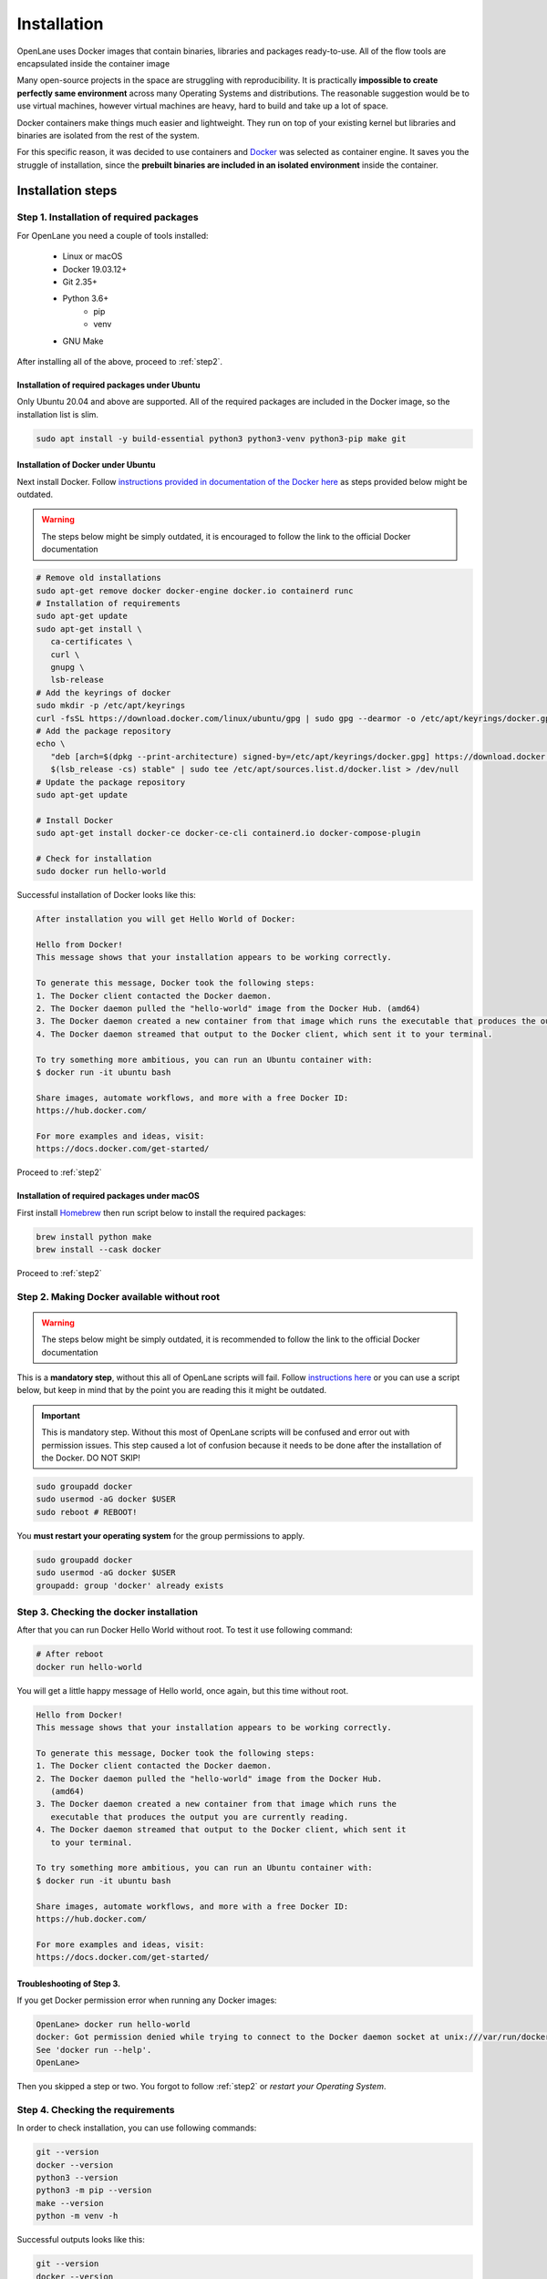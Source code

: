 
Installation
================================================================================
OpenLane uses Docker images that contain binaries, libraries and packages ready-to-use.
All of the flow tools are encapsulated inside the container image

Many open-source projects in the space are struggling with reproducibility.
It is practically **impossible to create perfectly same environment**
across many Operating Systems and distributions.
The reasonable suggestion would be to use virtual machines,
however virtual machines are heavy, hard to build and take up a lot of space.

Docker containers make things much easier and lightweight.
They run on top of your existing kernel
but libraries and binaries are isolated from the rest of the system.

For this specific reason, it was decided to use containers and `Docker <https://en.wikipedia.org/wiki/Docker_(software)>`_ was selected as container engine.
It saves you the struggle of installation,
since the **prebuilt binaries are included in an isolated environment** inside the container.

Installation steps
--------------------------------------------------------------------------------

Step 1. Installation of required packages
^^^^^^^^^^^^^^^^^^^^^^^^^^^^^^^^^^^^^^^^^^^^^^^^^^^^^^^^^^^^^^^^^^^^^^^^^^^^^^^^

For OpenLane you need a couple of tools installed:

   * Linux or macOS
   * Docker 19.03.12+
   * Git 2.35+
   * Python 3.6+  
      * pip  
      * venv
   * GNU Make

After installing all of the above, proceed to :ref:`step2`.


Installation of required packages under Ubuntu
""""""""""""""""""""""""""""""""""""""""""""""""""""""""""""""""""""""""""""""""

Only Ubuntu 20.04 and above are supported. All of the required packages are included in the Docker image, so the installation list is slim.

.. code-block:: bash

   sudo apt install -y build-essential python3 python3-venv python3-pip make git


Installation of Docker under Ubuntu
""""""""""""""""""""""""""""""""""""""""""""""""""""""""""""""""""""""""""""""""
Next install Docker. Follow `instructions provided in documentation of the Docker  here <https://docs.docker.com/engine/install/ubuntu/>`_ as steps provided below might be outdated.

.. warning::
    The steps below might be simply outdated, it is encouraged to follow the link to the official Docker documentation


.. code-block:: console

   # Remove old installations
   sudo apt-get remove docker docker-engine docker.io containerd runc
   # Installation of requirements
   sudo apt-get update
   sudo apt-get install \
      ca-certificates \
      curl \
      gnupg \
      lsb-release
   # Add the keyrings of docker
   sudo mkdir -p /etc/apt/keyrings
   curl -fsSL https://download.docker.com/linux/ubuntu/gpg | sudo gpg --dearmor -o /etc/apt/keyrings/docker.gpg
   # Add the package repository
   echo \
      "deb [arch=$(dpkg --print-architecture) signed-by=/etc/apt/keyrings/docker.gpg] https://download.docker.com/linux/ubuntu \
      $(lsb_release -cs) stable" | sudo tee /etc/apt/sources.list.d/docker.list > /dev/null
   # Update the package repository
   sudo apt-get update

   # Install Docker
   sudo apt-get install docker-ce docker-ce-cli containerd.io docker-compose-plugin

   # Check for installation
   sudo docker run hello-world


Successful installation of Docker looks like this:

.. code-block:: console

   After installation you will get Hello World of Docker:

   Hello from Docker!
   This message shows that your installation appears to be working correctly.

   To generate this message, Docker took the following steps:
   1. The Docker client contacted the Docker daemon.
   2. The Docker daemon pulled the "hello-world" image from the Docker Hub. (amd64)
   3. The Docker daemon created a new container from that image which runs the executable that produces the output you are currently reading.
   4. The Docker daemon streamed that output to the Docker client, which sent it to your terminal.

   To try something more ambitious, you can run an Ubuntu container with:
   $ docker run -it ubuntu bash

   Share images, automate workflows, and more with a free Docker ID:
   https://hub.docker.com/

   For more examples and ideas, visit:
   https://docs.docker.com/get-started/

Proceed to :ref:`step2`


Installation of required packages under macOS
""""""""""""""""""""""""""""""""""""""""""""""""""""""""""""""""""""""""""""""""

First install `Homebrew <https://brew.sh/>`_ then run script below to install the required packages:

.. code-block:: console

   brew install python make
   brew install --cask docker

Proceed to :ref:`step2`

.. _step2:
Step 2. Making Docker available without root
^^^^^^^^^^^^^^^^^^^^^^^^^^^^^^^^^^^^^^^^^^^^^^^^^^^^^^^^^^^^^^^^^^^^^^^^^^^^^^^^

.. warning:: The steps below might be simply outdated, it is recommended to follow the link to the official Docker documentation

This is a **mandatory step**, without this all of OpenLane scripts will fail. Follow `instructions here <https://docs.docker.com/engine/install/linux-postinstall/>`_ or you can use a script below, but keep in mind that by the point you are reading this it might be outdated.


.. important::
    This is mandatory step. Without this most of OpenLane scripts will be confused and error out with permission issues. This step caused a lot of confusion because it needs to be done after the installation of the Docker. DO NOT SKIP!


.. code-block:: console

   sudo groupadd docker
   sudo usermod -aG docker $USER
   sudo reboot # REBOOT!

You **must restart your operating system** for the group permissions to apply.

.. code-block:: console

   sudo groupadd docker
   sudo usermod -aG docker $USER
   groupadd: group 'docker' already exists


Step 3. Checking the docker installation
^^^^^^^^^^^^^^^^^^^^^^^^^^^^^^^^^^^^^^^^^^^^^^^^^^^^^^^^^^^^^^^^^^^^^^^^^^^^^^^^

After that you can run Docker Hello World without root. To test it use following command:

.. code-block:: shell

   # After reboot
   docker run hello-world

You will get a little happy message of Hello world, once again, but this time without root.

.. code-block::

   Hello from Docker!
   This message shows that your installation appears to be working correctly.

   To generate this message, Docker took the following steps:
   1. The Docker client contacted the Docker daemon.
   2. The Docker daemon pulled the "hello-world" image from the Docker Hub.
      (amd64)
   3. The Docker daemon created a new container from that image which runs the
      executable that produces the output you are currently reading.
   4. The Docker daemon streamed that output to the Docker client, which sent it
      to your terminal.

   To try something more ambitious, you can run an Ubuntu container with:
   $ docker run -it ubuntu bash

   Share images, automate workflows, and more with a free Docker ID:
   https://hub.docker.com/

   For more examples and ideas, visit:
   https://docs.docker.com/get-started/


Troubleshooting of Step 3.
""""""""""""""""""""""""""""""""""""""""""""""""""""""""""""""""""""""""""""""""

If you get Docker permission error when running any Docker images:

.. code-block:: console

   OpenLane> docker run hello-world
   docker: Got permission denied while trying to connect to the Docker daemon socket at unix:///var/run/docker.sock: Post "http://%2Fvar%2Frun%2Fdocker.sock/v1.24/containers/create": dial unix /var/run/docker.sock: connect: permission denied.
   See 'docker run --help'.
   OpenLane> 

Then you skipped a step or two. You forgot to follow :ref:`step2` or `restart your Operating System`.

Step 4. Checking the requirements
^^^^^^^^^^^^^^^^^^^^^^^^^^^^^^^^^^^^^^^^^^^^^^^^^^^^^^^^^^^^^^^^^^^^^^^^^^^^^^^^

In order to check installation, you can use following commands:

.. code-block:: console

   git --version
   docker --version
   python3 --version
   python3 -m pip --version
   make --version
   python -m venv -h

Successful outputs looks like this:

.. code-block:: console

   git --version
   docker --version
   python3 --version
   python3 -m pip --version
   make --version
   python -m venv -h
   git version 2.36.1
   Docker version 20.10.16, build aa7e414fdc
   Python 3.10.5
   pip 21.0 from /usr/lib/python3.10/site-packages/pip (python 3.10)
   GNU Make 4.3
   Built for x86_64-pc-linux-gnu
   Copyright (C) 1988-2020 Free Software Foundation, Inc.
   License GPLv3+: GNU GPL version 3 or later <http://gnu.org/licenses/gpl.html>
   This is free software: you are free to change and redistribute it.
   There is NO WARRANTY, to the extent permitted by law.
   usage: venv [-h] [--system-site-packages] [--symlinks | --copies] [--clear]
               [--upgrade] [--without-pip] [--prompt PROMPT] [--upgrade-deps]
               ENV_DIR [ENV_DIR ...]

   Creates virtual Python environments in one or more target directories.

   positional arguments:
   ENV_DIR               A directory to create the environment in.

   options:
   -h, --help            show this help message and exit
   --system-site-packages
                           Give the virtual environment access to the system
                           site-packages dir.
   --symlinks            Try to use symlinks rather than copies, when symlinks
                           are not the default for the platform.
   --copies              Try to use copies rather than symlinks, even when
                           symlinks are the default for the platform.
   --clear               Delete the contents of the environment directory if it
                           already exists, before environment creation.
   --upgrade             Upgrade the environment directory to use this version
                           of Python, assuming Python has been upgraded in-place.
   --without-pip         Skips installing or upgrading pip in the virtual
                           environment (pip is bootstrapped by default)
   --prompt PROMPT       Provides an alternative prompt prefix for this
                           environment.
   --upgrade-deps        Upgrade core dependencies: pip setuptools to the
                           latest version in PyPI

   Once an environment has been created, you may wish to activate it, e.g. by
   sourcing an activate script in its bin directory.

Step 5. Download OpenLane
^^^^^^^^^^^^^^^^^^^^^^^^^^^^^^^^^^^^^^^^^^^^^^^^^^^^^^^^^^^^^^^^^^^^^^^^^^^^^^^^
Download OpenLane from GitHub:

.. code-block:: console

   git clone --depth 1 https://github.com/The-OpenROAD-Project/OpenLane.git
   cd OpenLane/

Successful download will look like this:

.. code-block:: console

   git clone --depth 1 https://github.com/The-OpenROAD-Project/OpenLane.git
   cd OpenLane/
   Cloning into 'OpenLane'...
   remote: Enumerating objects: 471, done.
   remote: Counting objects: 100% (471/471), done.
   remote: Compressing objects: 100% (393/393), done.
   remote: Total 471 (delta 66), reused 279 (delta 35), pack-reused 0
   Receiving objects: 100% (471/471), 2.78 MiB | 4.91 MiB/s, done.
   Resolving deltas: 100% (66/66), done.

Step 6. Download the Docker Image and install sky130PDK
^^^^^^^^^^^^^^^^^^^^^^^^^^^^^^^^^^^^^^^^^^^^^^^^^^^^^^^^^^^^^^^^^^^^^^^^^^^^^^^^
Download the Docker image of OpenLane and install sky130 PDK:

.. code-block:: console

   make # Building sky130 PDK

If you are planning to use other PDK, then you need to follow the PDK installation guide for that specific PDK.

Step 7. Validating the installation
^^^^^^^^^^^^^^^^^^^^^^^^^^^^^^^^^^^^^^^^^^^^^^^^^^^^^^^^^^^^^^^^^^^^^^^^^^^^^^^^

Test the installed PDK and OpenLane:

.. code-block:: console

   make test # This a ~5 minute test that verifies that the flow and the pdk were properly installed

.. image:: ../_static/installation/successful_make_test.png

Step 8. Optional: Viewing the test design outputs
^^^^^^^^^^^^^^^^^^^^^^^^^^^^^^^^^^^^^^^^^^^^^^^^^^^^^^^^^^^^^^^^^^^^^^^^^^^^^^^^

Open the final layout using KLayout. This will open the window of KLayout in editing mode ``-e`` with sky130 technology.


.. code-block:: console

   # Enter a Docker session:
   make mount

   # Open the spm.gds using KLayout with sky130 PDK
   klayout -e -nn $PDK_ROOT/sky130A/libs.tech/klayout/sky130A.lyt \
      -l $PDK_ROOT/sky130A/libs.tech/klayout/sky130A.lyp \
      ./designs/spm/runs/openlane_test/results/final/gds/spm.gds

   # Leave the Docker
   exit

.. image:: ../_static/installation/spm.png


Updating OpenLane
--------------------------------------------------------------------------------

Run following commands update the OpenLane:

.. code-block:: console

   cd OpenLane/
   git pull --depth 1 https://github.com/The-OpenROAD-Project/OpenLane.git master
   make
   make test # This is to test that the flow and the pdk were properly updated

It is very similar to installation, one difference is
that we pull the changes instead of creating a new workspace.
Git pull by default will not remove your files inside workspace.
